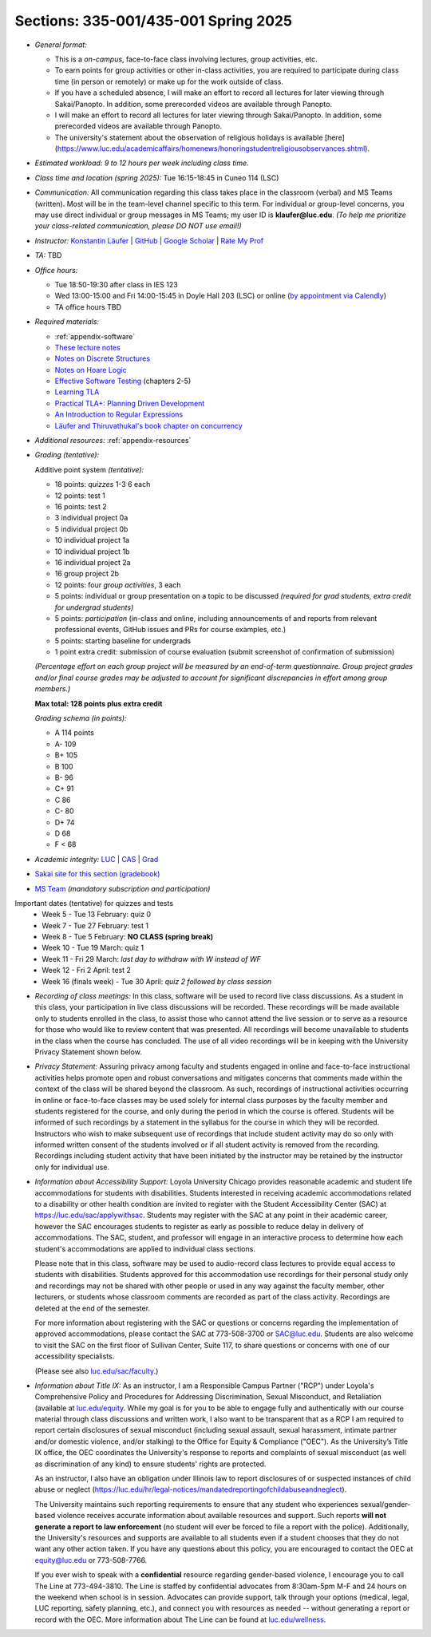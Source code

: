 Sections: 335-001/435-001 Spring 2025
~~~~~~~~~~~~~~~~~~~~~~~~~~~~~~~~~~~~~

- *General format:*

  - This is a *on-campus*, face-to-face class involving lectures, group activities, etc.
  - To earn points for group activities or other in-class activities, you are required to participate during class time (in person or remotely) or make up for the work outside of class.
  - If you have a scheduled absence, I will make an effort to record all lectures for later viewing through Sakai/Panopto. In addition, some prerecorded videos are available through Panopto.
  - I will make an effort to record all lectures for later viewing through Sakai/Panopto. In addition, some prerecorded videos are available through Panopto.
  - The university's statement about the observation of religious holidays is available [here](https://www.luc.edu/academicaffairs/homenews/honoringstudentreligiousobservances.shtml).

- *Estimated workload: 9 to 12 hours per week including class time.*

- *Class time and location (spring 2025):* Tue 16:15-18:45 in Cuneo 114 (LSC)

- *Communication:* All communication regarding this class takes place in the classroom (verbal) and MS Teams (written). Most will be in the team-level channel specific to this term. For individual or group-level concerns, you may use direct individual or group messages in MS Teams; my user ID is **klaufer@luc.edu**. *(To help me prioritize your class-related communication, please DO NOT use email!)*

- *Instructor:* `Konstantin Läufer <http://laufer.cs.luc.edu>`_ | `GitHub <https://github.com/klaeufer>`_ | `Google Scholar <http://scholar.google.com/citations?user=Rs0f_nMAAAAJ>`_ | `Rate My Prof <https://www.ratemyprofessors.com/ShowRatings.jsp?tid=287274>`_

- *TA:* TBD

- *Office hours:*

  - Tue 18:50-19:30 after class in IES 123
  - Wed 13:00-15:00 and Fri 14:00-15:45 in Doyle Hall 203 (LSC) or online (`by appointment via Calendly <https://calendly.com/laufer>`_)
  - TA office hours TBD
  
- *Required materials:*

  - :ref:`appendix-software`
  - `These lecture notes <../>`_
  - `Notes on Discrete Structures <https://lgreco.github.io/cdp/COMP163/notes.html>`_
  - `Notes on Hoare Logic <https://www.cs.cmu.edu/~aldrich/courses/15-819O-13sp/resources/hoare-logic.pdf>`_
  - `Effective Software Testing <https://learning.oreilly.com/library/view/effective-software-testing/9781633439931>`_ (chapters 2-5) 
  - `Learning TLA <https://learntla.com>`_
  - `Practical TLA+: Planning Driven Development <https://learning.oreilly.com/library/view/practical-tla-planning/9781484238295>`_
  - `An Introduction to Regular Expressions <https://learning.oreilly.com/library/view/an-introduction-to/9781492082569>`_
  - `Läufer and Thiruvathukal's book chapter on concurrency <https://arxiv.org/abs/1705.02899>`_

- *Additional resources:* :ref:`appendix-resources`

- *Grading (tentative):*

  Additive point system *(tentative):*

  - 18 points: *quizzes* 1-3 6 each
  - 12 points: test 1
  - 16 points: test 2
  - 3 individual project 0a
  - 5 individual project 0b
  - 10 individual project 1a
  - 10 individual project 1b
  - 16 individual project 2a
  - 16 group project 2b
  - 12 points: four *group activities*, 3 each
  - 5 points: individual or group presentation on a topic to be discussed *(required for grad students, extra credit for undergrad students)*
  - 5 points: *participation* (in-class and online, including announcements of and reports from relevant professional events, GitHub issues and PRs for course examples, etc.)
  - 5 points: starting baseline for undergrads
  - 1 point extra credit: submission of course evaluation (submit screenshot of confirmation of submission) 

  *(Percentage effort on each group project will be measured by an end-of-term questionnaire. Group project grades and/or final course grades may be adjusted to account for significant discrepancies in effort among group members.)*    

  **Max total: 128 points plus extra credit**

  *Grading schema (in points):*

  - A 114 points
  - A- 109
  - B+ 105
  - B 100
  - B- 96
  - C+ 91
  - C 86
  - C- 80
  - D+ 74
  - D 68
  - F < 68

- *Academic integrity:* `LUC <https://www.luc.edu/academics/catalog/undergrad/reg_academicintegrity.shtml>`_ | `CAS <https://www.luc.edu/cas/advising/academicintegritystatement/>`_ | `Grad <https://www.luc.edu/gradschool/academics_policies.shtml>`_
- `Sakai site for this section (gradebook) <https://sakai.luc.edu/portal/site/COMP_371_001_4379_1216>`_
- `MS Team <https://teams.microsoft.com/l/team/19%3A44-YYAcitBpfQqX76W8B86j_LjVf0q2KaldLCwzZjQU1%40thread.tacv2/conversations?groupId=f07ad2a4-ed06-4b06-b96f-33d5a5ba41fc&tenantId=021f4fe3-2b9c-4824-8378-bbcf9ec5accb>`_ *(mandatory subscription and participation)*

Important dates (tentative) for quizzes and tests
  - Week 5 - Tue 13 February: quiz 0
  - Week 7 - Tue 27 February: test 1
  - Week 8 - Tue 5 February: **NO CLASS (spring break)**
  - Week 10 - Tue 19 March: quiz 1
  - Week 11 - Fri 29 March: *last day to withdraw with W instead of WF*
  - Week 12 - Fri 2 April: test 2
  - Week 16 (finals week) - Tue 30 April: *quiz 2 followed by class session*

- *Recording of class meetings:* In this class, software will be used to record live class discussions. As a student in this class, your participation in live class discussions will be recorded. These recordings will be made available only to students enrolled in the class, to assist those who cannot attend the live session or to serve as a resource for those who would like to review content that was presented. All recordings will become unavailable to students in the class when the course has concluded. The use of all video recordings will be in keeping with the University Privacy Statement shown below.

- *Privacy Statement:* Assuring privacy among faculty and students engaged in online and face-to-face instructional activities helps promote open and robust conversations and mitigates concerns that comments made within the context of the class will be shared beyond the classroom. As such, recordings of instructional activities occurring in online or face-to-face classes may be used solely for internal class purposes by the faculty member and students registered for the course, and only during the period in which the course is offered. Students will be informed of such recordings by a statement in the syllabus for the course in which they will be recorded. Instructors who wish to make subsequent use of recordings that include student activity may do so only with informed written consent of the students involved or if all student activity is removed from the recording. Recordings including student activity that have been initiated by the instructor may be retained by the instructor only for individual use.

- *Information about Accessibility Support:* Loyola University Chicago provides reasonable academic and student life accommodations for students with disabilities. Students interested in receiving academic accommodations related to a disability or other health condition are invited to register with the Student Accessibility Center (SAC) at https://luc.edu/sac/applywithsac. Students may register with the SAC at any point in their academic career, however the SAC encourages students to register as early as possible to reduce delay in delivery of accommodations. The SAC, student, and professor will engage in an interactive process to determine how each student's accommodations are applied to individual class sections.

  Please note that in this class, software may be used to audio-record class lectures to provide equal access to students with disabilities. Students approved for this accommodation use recordings for their personal study only and recordings may not be shared with other people or used in any way against the faculty member, other lecturers, or students whose classroom comments are recorded as part of the class activity. Recordings are deleted at the end of the semester.

  For more information about registering with the SAC or questions or concerns regarding the implementation of approved accommodations, please contact the SAC at 773-508-3700 or SAC@luc.edu.  Students are also welcome to visit the SAC on the first floor of Sullivan Center, Suite 117, to share questions or concerns with one of our accessibility specialists.

  (Please see also `luc.edu/sac/faculty <https://luc.edu/sac/faculty>`_.)

- *Information about Title IX:* As an instructor, I am a Responsible Campus Partner ("RCP") under Loyola's Comprehensive Policy and Procedures for Addressing Discrimination, Sexual Misconduct, and Retaliation (available at `luc.edu/equity <https://luc.edu/equity>`_. While my goal is for you to be able to engage fully and authentically with our course material through class discussions and written work, I also want to be transparent that as a RCP I am required to report certain disclosures of sexual misconduct (including sexual assault, sexual harassment, intimate partner and/or domestic violence, and/or stalking) to the Office for Equity & Compliance ("OEC"). As the University’s Title IX office, the OEC coordinates the University's response to reports and complaints of sexual misconduct (as well as discrimination of any kind) to ensure students' rights are protected.

  As an instructor, I also have an obligation under Illinois law to report disclosures of or suspected instances of child abuse or neglect (https://luc.edu/hr/legal-notices/mandatedreportingofchildabuseandneglect).

  The University maintains such reporting requirements to ensure that any student who experiences sexual/gender-based violence receives accurate information about available resources and support. Such reports **will not generate a report to law enforcement** (no student will ever be forced to file a report with the police). Additionally, the University's resources and supports are available to all students even if a student chooses that they do not want any other action taken. If you have any questions about this policy, you are encouraged to contact the OEC at equity@luc.edu or 773-508-7766.

  If you ever wish to speak with a **confidential** resource regarding gender-based violence, I encourage you to call The Line at 773-494-3810. The Line is staffed by confidential advocates from 8:30am-5pm M-F and 24 hours on the weekend when school is in session. Advocates can provide support, talk through your options (medical, legal, LUC reporting, safety planning, etc.), and connect you with resources as needed -- without generating a report or record with the OEC. More information about The Line can be found at `luc.edu/wellness <https://luc.edu/wellness>`_.
